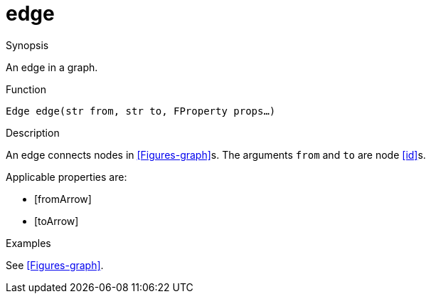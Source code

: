 [[Figures-edge]]
# edge
:concept: Vis/Figure/Figures/edge

.Synopsis
An edge in a graph.

.Syntax

.Types

.Function
`Edge edge(str from, str to, FProperty props...)`

.Description
An edge connects nodes in <<Figures-graph>>s.
The arguments `from` and `to` are node <<id>>s.

Applicable properties are:

*  [fromArrow]
*  [toArrow]

.Examples
See <<Figures-graph>>.

.Benefits

.Pitfalls


:leveloffset: +1

:leveloffset: -1